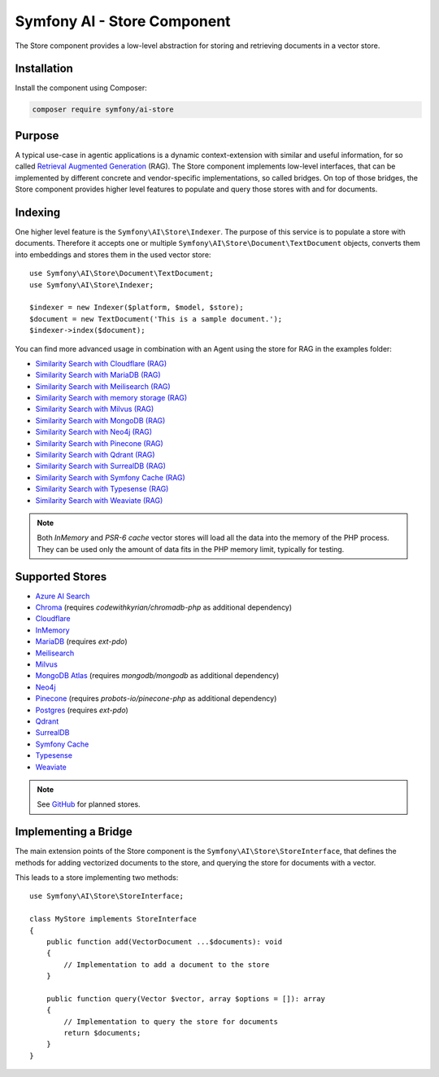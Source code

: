 Symfony AI - Store Component
============================

The Store component provides a low-level abstraction for storing and retrieving documents in a vector store.

Installation
------------

Install the component using Composer:

.. code-block:: terminal

    composer require symfony/ai-store

Purpose
-------

A typical use-case in agentic applications is a dynamic context-extension with similar and useful information, for so
called `Retrieval Augmented Generation`_ (RAG). The Store component implements low-level interfaces, that can be
implemented by different concrete and vendor-specific implementations, so called bridges.
On top of those bridges, the Store component provides higher level features to populate and query those stores with and
for documents.

Indexing
--------

One higher level feature is the ``Symfony\AI\Store\Indexer``. The purpose of this service is to populate a store with documents.
Therefore it accepts one or multiple ``Symfony\AI\Store\Document\TextDocument`` objects, converts them into embeddings and stores them in the
used vector store::

    use Symfony\AI\Store\Document\TextDocument;
    use Symfony\AI\Store\Indexer;

    $indexer = new Indexer($platform, $model, $store);
    $document = new TextDocument('This is a sample document.');
    $indexer->index($document);

You can find more advanced usage in combination with an Agent using the store for RAG in the examples folder:

* `Similarity Search with Cloudflare (RAG)`_
* `Similarity Search with MariaDB (RAG)`_
* `Similarity Search with Meilisearch (RAG)`_
* `Similarity Search with memory storage (RAG)`_
* `Similarity Search with Milvus (RAG)`_
* `Similarity Search with MongoDB (RAG)`_
* `Similarity Search with Neo4j (RAG)`_
* `Similarity Search with Pinecone (RAG)`_
* `Similarity Search with Qdrant (RAG)`_
* `Similarity Search with SurrealDB (RAG)`_
* `Similarity Search with Symfony Cache (RAG)`_
* `Similarity Search with Typesense (RAG)`_
* `Similarity Search with Weaviate (RAG)`_

.. note::

    Both `InMemory` and `PSR-6 cache` vector stores will load all the data into the
    memory of the PHP process. They can be used only the amount of data fits in the
    PHP memory limit, typically for testing.

Supported Stores
----------------

* `Azure AI Search`_
* `Chroma`_ (requires `codewithkyrian/chromadb-php` as additional dependency)
* `Cloudflare`_
* `InMemory`_
* `MariaDB`_ (requires `ext-pdo`)
* `Meilisearch`_
* `Milvus`_
* `MongoDB Atlas`_ (requires `mongodb/mongodb` as additional dependency)
* `Neo4j`_
* `Pinecone`_ (requires `probots-io/pinecone-php` as additional dependency)
* `Postgres`_ (requires `ext-pdo`)
* `Qdrant`_
* `SurrealDB`_
* `Symfony Cache`_
* `Typesense`_
* `Weaviate`_

.. note::

    See `GitHub`_ for planned stores.

Implementing a Bridge
---------------------

The main extension points of the Store component is the ``Symfony\AI\Store\StoreInterface``, that defines the methods
for adding vectorized documents to the store, and querying the store for documents with a vector.

This leads to a store implementing two methods::

    use Symfony\AI\Store\StoreInterface;

    class MyStore implements StoreInterface
    {
        public function add(VectorDocument ...$documents): void
        {
            // Implementation to add a document to the store
        }

        public function query(Vector $vector, array $options = []): array
        {
            // Implementation to query the store for documents
            return $documents;
        }
    }

.. _`Retrieval Augmented Generation`: https://de.wikipedia.org/wiki/Retrieval-Augmented_Generation
.. _`Similarity Search with Cloudflare (RAG)`: https://github.com/symfony/ai/blob/main/examples/rag/cloudflare.php
.. _`Similarity Search with MariaDB (RAG)`: https://github.com/symfony/ai/blob/main/examples/rag/mariadb-gemini.php
.. _`Similarity Search with Meilisearch (RAG)`: https://github.com/symfony/ai/blob/main/examples/rag/meilisearch.php
.. _`Similarity Search with memory storage (RAG)`: https://github.com/symfony/ai/blob/main/examples/rag/in-memory.php
.. _`Similarity Search with Milvus (RAG)`: https://github.com/symfony/ai/blob/main/examples/rag/meilisearch.php
.. _`Similarity Search with MongoDB (RAG)`: https://github.com/symfony/ai/blob/main/examples/rag/milvus.php
.. _`Similarity Search with Neo4j (RAG)`: https://github.com/symfony/ai/blob/main/examples/rag/neo4j.php
.. _`Similarity Search with Pinecone (RAG)`: https://github.com/symfony/ai/blob/main/examples/rag/pinecone.php
.. _`Similarity Search with Symfony Cache (RAG)`: https://github.com/symfony/ai/blob/main/examples/rag/cache.php
.. _`Similarity Search with Qdrant (RAG)`: https://github.com/symfony/ai/blob/main/examples/rag/qdrant.php
.. _`Similarity Search with SurrealDB (RAG)`: https://github.com/symfony/ai/blob/main/examples/rag/surrealdb.php
.. _`Similarity Search with Typesense (RAG)`: https://github.com/symfony/ai/blob/main/examples/rag/typesense.php
.. _`Similarity Search with Weaviate (RAG)`: https://github.com/symfony/ai/blob/main/examples/rag/weaviate.php
.. _`Azure AI Search`: https://azure.microsoft.com/products/ai-services/ai-search
.. _`Chroma`: https://www.trychroma.com/
.. _`Cloudflare`: https://developers.cloudflare.com/vectorize/
.. _`MariaDB`: https://mariadb.org/projects/mariadb-vector/
.. _`Pinecone`: https://www.pinecone.io/
.. _`Postgres`: https://www.postgresql.org/about/news/pgvector-070-released-2852/
.. _`Meilisearch`: https://www.meilisearch.com/
.. _`Milvus`: https://milvus.io/
.. _`MongoDB Atlas`: https://www.mongodb.com/atlas
.. _`SurrealDB`: https://surrealdb.com/
.. _`InMemory`: https://www.php.net/manual/en/language.types.array.php
.. _`Qdrant`: https://qdrant.tech/
.. _`Neo4j`: https://neo4j.com/
.. _`Typesense`: https://typesense.org/
.. _`GitHub`: https://github.com/symfony/ai/issues/16
.. _`Symfony Cache`: https://symfony.com/doc/current/components/cache.html
.. _`Weaviate`: https://weaviate.io/
